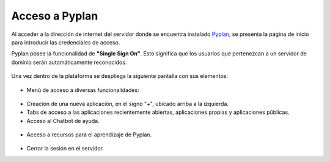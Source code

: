 Acceso a Pyplan
===================
Al acceder a la dirección de internet del servidor donde se encuentra instalado `Pyplan <https://dev.pyplan.com>`_, se presenta la página de inicio para introducir las credenciales de acceso.

Pyplan posee la funcionalidad de **"Single Sign On"**. Esto significa que los usuarios que pertenezcan a un servidor de dominio serán automáticamente reconocidos.

.. figure:: images/login.png

Una vez dentro de la plataforma se despliega la siguiente pantalla con sus elementos:

.. figure:: images/home.png

.. list
* Menú de acceso a diversas funcionalidades:

.. figure:: images/menu.png

* Creación de una nueva aplicación, en el signo "+", ubicado arriba a la izquierda.
* Tabs de acceso a las aplicaciones recientemente abiertas, aplicaciones propias y aplicaciones públicas.
* Acceso al Chatbot de ayuda. 

.. figure:: images/chatbot.png

* Acceso a recursos para el aprendizaje de Pyplan.

.. figure:: images/resources.png

* Cerrar la sesión en el servidor.


